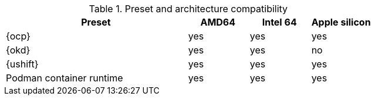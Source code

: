 .Preset and architecture compatibility
[%header,format=csv,cols="3,1,1,1"]
|===
Preset, AMD64, Intel 64, Apple silicon
{ocp}, yes, yes,  yes
{okd}, yes, yes, no
{ushift}, yes, yes, yes
Podman container runtime, yes, yes, yes
|===
